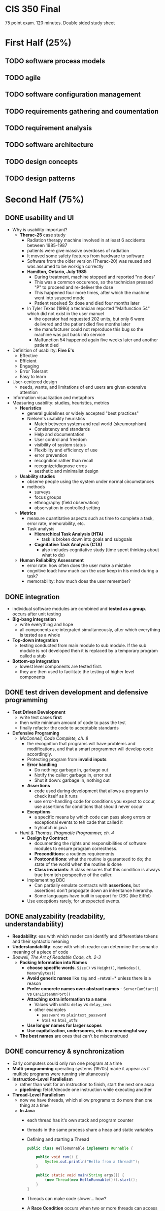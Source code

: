 #+INFOJS_OPT: view:t toc:t ltoc:t mouse:underline buttons:0 path:http://thomasf.github.io/solarized-css/org-info.min.js
#+HTML_HEAD: <link rel="stylesheet" type="text/css" href="http://thomasf.github.io/solarized-css/solarized-light.min.css" />

* CIS 350 Final

75 point exam. 120 minutes. Double sided study sheet

* First Half (25%)
** TODO software process models
** TODO agile
** TODO software configuration management
** TODO requirements gathering and coumentation
** TODO requirement analysis
** TODO software architecture
** TODO design concepts
** TODO design patterns

* Second Half (75%)
** DONE usability and UI
   - Why is usability important?
     - *Therac-25* case study
       - Radiation therapy machine involved in at least 6 accidents
         between 1985-1987
       - patients were give massive overdoses of radiation
       - It moved some safety features from hardware to software
       - Software from the older version (Therac-20) was reused and
         was assumed to be workign correctly
       - *Hamilton, Ontario, July 1985*
         - During treatment, machine stopped and reported "no does"
         - This was a common occurence, so the technician pressed "P"
           to proceed and re-deliver the dose
         - This happened four more times, after which the machine went
           into suspend mode
         - Patient received 5x dose and died four months later
       - In Tyler Texas (1986) a technician reported "Malfunction 54"
         which did not exist in the user manuel
         - the operator had requested 202 units, but only 6 were
           delivered and the patient died five months later
         - the manufacturer could not reproduce this bug so the
           machine was put back into service
         - Malfunction 54 happened again five weeks later and another
           patient died
   - Definition of usability: *Five E's*
     - Effective
     - Efficient
     - Engaging
     - Error Tolerant
     - Easy to learn
   - User-centered design
     - needs, wants, and limitations of end users are given extensive attention
   - Information visualization and metaphors
   - Measuring usability: studies, heuristics, metrics
     - *Heuristics*
       - general guidelines or widely accepted "best practices"
       - Nielsen's usability heuristics
         - Match between system and real world (skeumorphism)
         - Consistency and standards
         - Help and documentation
         - User control and freedom
         - visibility of system status
         - Flexibility and efficiency of use
         - error prevention
         - recognition rather than recall
         - recognize/diagnose erros
         - aesthetic and minimalist design
     - *Usability studies*
       - observe people using the system under normal circumstances
       - methods
         - surveys
         - focus groups
         - ethnography (field observation)
         - observation in controlled setting
     - *Metrics*
       - measure quantitative aspects such as time to complete a task, error rate, memorability, etc.
       - Task analysis
         - *Hierarchical Task Analysis (HTA)*
           - task is broken down into goals and subgoals
         - *Cognitative Task Analysis (CTA)*
           - also includes cognitative study (time spent thinking about what to do)
     - *Human Reliability Assessment*
       - error rate: how often does the user make a mistake
       - cognitive load: how much can the user keep in his mind during a task?
       - memorability: how much does the user remember?

** DONE integration
   - individual software modules are combined and *tested as a
     group*. occurs after unit testing
   - *Big-bang integration*
     - write everything and hope
     - all components are integrated simultaneously, after which
       everything is tested as a whole
   - *Top-down integration*
     - testing conducted from main module to sub module. If the sub
       module is not developed then it is replaced by a temporary
       program called a stub
   - *Bottom-up integration*
     - lowest level components are tested first.
     - they are then used to facilitate the testing of higher level
       components
** DONE test driven development and defensive programming
   - *Test Driven Development*
     - write test cases *first*
     - then write minimum amount of code to pass the test
     - finally refactor the code to acceptable standards
   - *Defensive Programing*
     - /McConnell, Code Complete, ch. 8/
       - the recognition that programs will have problems and
         modifications, and that a smart programmer will develop code
         accordingly.
       - Protecting program from *invalid inputs*
       - *Error handling*
         - Do nothing: garbage in, garbage out
         - Notify the caller: garbage in, error out
         - Shut it down: garbage in, nothing out
       - *Assertions*
         - code used during development that allows a program to check
           itself as it runs
         - use error-handling code for conditions you expect to occur,
           use assertions for conditions that should never occur
       - *Exceptions*
         - a specific means by which code can pass along errors or
           exceptional events to teh cade that called it
         - try/catch in java
    - /Hunt & Thomas, Pragmatic Programmer, ch. 4/
      - *Design by Contract*
        - documenting the rights and responsibilities of software
          modules to ensure program correctness.
        - *Preconditions*: a routines requirements
        - *Postconditions*: what the routine is guaranteed to do; the
          state of the world when the routine is done
        - *Class invariants*: A class ensures that this condition is
          always true from teh perspective of the caller.
      - Implementing DBC
        - Can partially emulate contracts with *assertions*, but
          assertions don't propogate down an inheritance hierarchy.
        - Some languages have built in support for DBC (like Eiffel)
      - Use exceptions rarely, for unexpected events.
** DONE analyzability (readability, understandability)
   - *Readability*: eas with which reader can identify and
     differentiate tokens and their syntactic meaning
   - *Understandability*: ease with which reader can determine the
     semantic meaning of a piece of code
   - /Boswell, The Art of Readable Code, ch. 2-3/
     - *Packing Information into Names*
       - *choose specific words*. =Size()= vs =Height()=,
         =NumNodes()=, =MemoryBytes()=
       - *Avoid generic names* like =tmp= and =retval=* unless there
         is a reason
       - *Prefer concrete names over abstract names* -
         =ServerCanStart()= vs =CanListenOnPort()=
       - *Attaching extra information to a name*
         - Values with units: =delay= vs =delay_secs=
         - other examples
           - =password= vs =plaintext_password=
           - =html= vs =html_utf8=
       - *Use longer names for larger scopes*
       - *Use capitalization, underscores, etc. in a meaningful way*
     - *The best names* are ones that can't be misconstrued 
** DONE concurrency & synchronization
   - Early computers could only run one program at a time
   - *Multi-programming* operating systems (1970s) made it appear as
     if multiple programs were running simultaneously
   - *Instruction-Level Parallelism*
     - rather than wait for an instruction to finish, start the next
       one asap
     - *pipelining*: fetch/decode one instruction while executing another
   - *Thread-Level Parallelism*
     - now we have threads, which allow programs to do more than one
       thing at a time
     - *In Java*
       - each thread has it's own stack and program counter
       - threads in the same process share a heap and static variables
       - Defining and starting a Thread
         #+BEGIN_SRC java
            public class HelloRunnable implements Runnable {

                public void run() {
                    System.out.println("Hello from a thread!");
                }

                public static void main(String args[]) {
                    (new Thread(new HelloRunnable())).start();
                }
            }
          #+END_SRC
       - Threads can make code slower... how?
       - A *Race Condition* occurs when two or more threads can access
         shared data and they try to change it at the same time.
   - *Synchronization*
     - *synchronized methods*
       - in java use the =synchronized= keyword
       - it is not possible for two invocations of synchronized methods
         on the same object to interleave
       - when a synchronized method exits, it establisheds a
         happens-before relationship with any subsequent invocation of a
         synchronized method for the same object. This guarantees that
         the changes to the state of the object are visible to all
         threads.
     - *syncrhonized block*: you don't have to synchronize a whole method
       #+BEGIN_SRC java
       public void add(int value){

           synchronized(this){
               this.count += value;   
           }
       } 
       #+END_SRC
     - *Lock Objects* are a more sophisticated synchronization method
       #+BEGIN_SRC java
       public class Counter{

           private Lock lock = new Lock();
           private int count = 0;

           public int inc(){
               lock.lock();
               int newCount = ++count;
               lock.unlock();
               return newCount;
           }
       }
       #+END_SRC
     - *Semaphores*
       - A semaphore maintains a set of *permits*.
       - the =acquire()= method blocks until a permit is available and
         then takes it.
       - the =release()= method adds a permit, potentially releasing a
         blocking acquirer
       - semaphores are often used to *restrict* the number of threads
         that can access some resource
** DONE efficiency and performance
   - *Tradeoffs* of code optimization
     - an optimized program can rely on using more elaborate
       algorithms, and may be more difficult to comprehend than an
       unoptimized
     - focusing on optimization (prematurely) can detract from
       achieving other program objectives.
   - *Rules of thumb*
     - use the right algorithm or data structure
     - Measure, don't guess
     - don't unnecessarily create objects
     - don't do unnecessary work
       - for example, reducing the lines of code in a high-level
         language does not improve the speed or size of the resulting
         machine code
   - *Common sources of inefficiency*
     - *I/O operations*: in-memory data structures are much faster and
       should be used unless space is critical.
     - *System Calls* are often expensive. 
   - *Lazy evaluation and instantiation*
     - avoids doing work until the work is needed.
   - *Loops*
     - *Unswitching*
       - refers to making a decision inside a loop every time it's
         executed. If the decision doesn't change while the loop is
         executing, put it on the outside of the loop. This involves
         turning the loop inside out and putting loops inside the
         conditional rather than the conditional inside the loop.
     - *Jamming*
       - the result of combining two loops that operate on the same
         set of elements.
     - *Unrolling*
       - reduces the amount of loop housekeeping.
       - to unroll a loop you handle two or more cases in each pass
         through the loop instead of just one.
       - This hurts readability
         #+BEGIN_SRC java
         i = 0;
         while (i < count - 1) {
             a[i] = i;
             a[i + 1] = i + 1;
             i = i + 2
         }

         if (i == count - 1) {
             a[count - 1] = count - 1;
         }
         #+END_SRC
       - In this example the if statement picks up the case that might
         fall through the cracks if =count= is an odd number.
     - *Minimizing the work inside of loops*
       - if you can evaluate statments outside of the loop so that
         only the result is used inside, do that.
     - *Sentinel Values*
       - When you have a loop with a compound test, you can save time
         by simplifying the test.
       - If the loop is a search loop you can use a sentinel value,
         which is a value that you put just past the end of the search
         range that's guaranteed to terminate the search.
     - *Putting the busiest loop on the inside*
     - *Strength Reduction*
       - replacing expensive operations with cheaper operations
       - ex. replace multiplication with addition.
   - *Data Transformations*
     - Changes in data types can reduce program size and improve
       speed.
     - Integers operations tend to be faster than floating points.
     - Use the fewest array dimensions possible
     - Minimize array references
     - Use supplementary indexes
       - add related data that makes accessing a data type more
         efficient.
   - *Memoization*
     - a technique for storing values of a function instead of
       recomputing them each time the function is called.
   - *Expressions*
     - algebraic identities can be used to replace costly operations
       with cheaper ones.
       - Replace multiplication with additions
       - Replace exponentiation with multiplication
       - Replace trig routines with trig identities
       - Replace floating-point numbers with ints
       - etc.
** TODO code smells and refactoring
** TODO testing basics
** TODO black-box testing
** TODO white-box testing
** TODO debugging

* Reading assignments from 2nd half
** Boswell, The Art of Readable Code, ch. 2-3
** McConnell, Code Complete, ch. 8, 23, 25-26
** Hunt & Thomas, Pragmatic Programmer, ch. 4
** Fowler, Refactoring, ch. 2-3
** Braude, Software Engineering, ch. 24 and 26
** Ammann & Offutt, Software Testing, ch. 1
** Jorgensen, Software Testing, ch. 5-6
